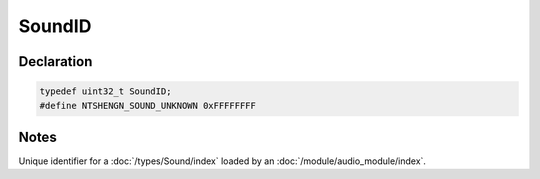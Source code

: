 SoundID
=======

Declaration
-----------

.. code-block:: cpp

	typedef uint32_t SoundID;
	#define NTSHENGN_SOUND_UNKNOWN 0xFFFFFFFF

Notes
-----

Unique identifier for a :doc:`/types/Sound/index` loaded by an :doc:`/module/audio_module/index`.